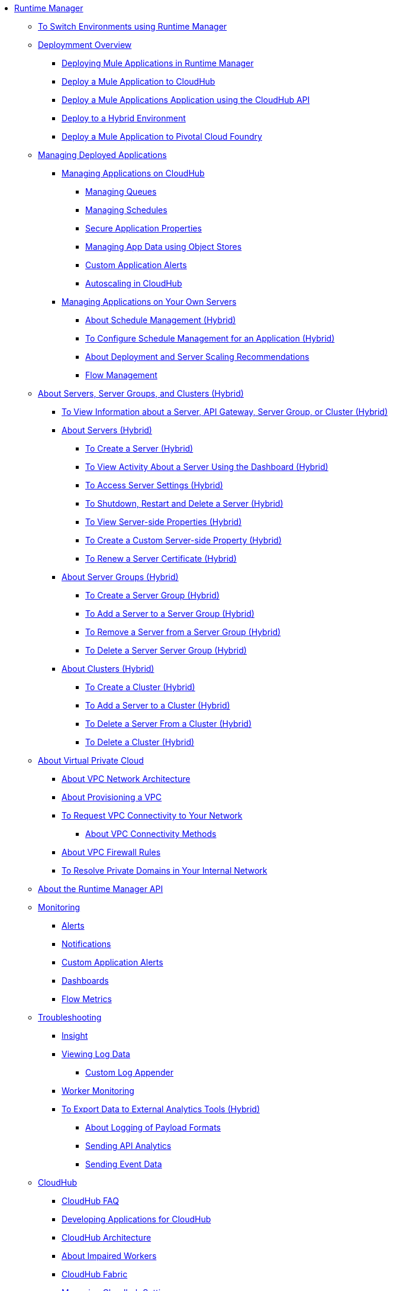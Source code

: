 // TOC File

* link:/runtime-manager/[Runtime Manager]
** link:/runtime-manager/runtime-manager-switch-env[To Switch Environments using Runtime Manager]
+
// DOCS-2166: Remove Tutorial articles from Runtime Manager
// ** link:/runtime-manager/tutorials[Tutorials]
// *** link:/runtime-manager/vpc-tutorial[Tutorial: Creating a VPC (Runtime Manager)]
// *** link:/runtime-manager/create-vpc-cli[Tutorial: Creating a VPC (Anypoint Platform CLI)]
// *** link:/runtime-manager/vpc-configure-private-domain-task[To Configure Private Domains (Runtime Manager)]
+
** link:/runtime-manager/deployment-overview[Deploymment Overview]
*** link:/runtime-manager/deployment-strategies[Deploying Mule Applications in Runtime Manager]
*** link:/runtime-manager/deploying-to-cloudhub[Deploy a Mule Application to CloudHub]
*** link:/runtime-manager/deploy-application[Deploy a Mule Applications Application using the CloudHub API]
*** link:/runtime-manager/deploying-to-your-own-servers[Deploy to a Hybrid Environment]
*** link:/runtime-manager/deploying-to-pcf[Deploy a Mule Application to Pivotal Cloud Foundry]

** link:/runtime-manager/managing-deployed-applications[Managing Deployed Applications]
*** link:/runtime-manager/managing-applications-on-cloudhub[Managing Applications on CloudHub]
**** link:/runtime-manager/managing-queues[Managing Queues]
**** link:/runtime-manager/managing-schedules[Managing Schedules]
**** link:/runtime-manager/secure-application-properties[Secure Application Properties]
**** link:/runtime-manager/managing-application-data-with-object-stores[Managing App Data using Object Stores]
**** link:/runtime-manager/custom-application-alerts[Custom Application Alerts]
**** link:/runtime-manager/autoscaling-in-cloudhub[Autoscaling in CloudHub]
*** link:/runtime-manager/managing-applications-on-your-own-servers[Managing Applications on Your Own Servers]
**** link:/runtime-manager/hybrid-schedule-mgmt[About Schedule Management (Hybrid)]
**** link:/runtime-manager/hybrid-schedule-mgmt-config[To Configure Schedule Management for an Application (Hybrid)]
**** link:/runtime-manager/runtime-dep-serv-limits[About Deployment and Server Scaling Recommendations]
**** link:/runtime-manager/flow-management[Flow Management]

** link:/runtime-manager/managing-servers[About Servers, Server Groups, and Clusters (Hybrid)]
*** link:/runtime-manager/servers-view-info[To View Information about a Server, API Gateway, Server Group, or Cluster (Hybrid)]
*** link:/runtime-manager/servers-about[About Servers (Hybrid)]
**** link:/runtime-manager/servers-create[To Create a Server (Hybrid)]
**** link:/runtime-manager/servers-dashboard[To View Activity About a Server Using the Dashboard (Hybrid)]
**** link:/runtime-manager/servers-settings[To Access Server Settings (Hybrid)]
**** link:/runtime-manager/servers-actions[To Shutdown, Restart and Delete a Server (Hybrid)]
**** link:/runtime-manager/servers-properties-view[To View Server-side Properties (Hybrid)]
**** link:/runtime-manager/servers-properties-create[To Create a Custom Server-side Property (Hybrid)]
**** link:/runtime-manager/servers-cert-renewal[To Renew a Server Certificate (Hybrid)]
*** link:/runtime-manager/server-group-about[About Server Groups (Hybrid)]
**** link:/runtime-manager/server-group-create[To Create a Server Group (Hybrid)]
**** link:/runtime-manager/server-group-add[To Add a Server to a Server Group (Hybrid)]
**** link:/runtime-manager/server-group-remove[To Remove a Server from a Server Group (Hybrid)]
**** link:/runtime-manager/server-group-delete[To Delete a Server Server Group (Hybrid)]
*** link:/runtime-manager/cluster-about[About Clusters (Hybrid)]
**** link:/runtime-manager/cluster-create[To Create a Cluster (Hybrid)]
**** link:/runtime-manager/cluster-add-srv[To Add a Server to a Cluster (Hybrid)]
**** link:/runtime-manager/cluster-del-srv[To Delete a Server From a Cluster (Hybrid)]
**** link:/runtime-manager/cluster-delete[To Delete a Cluster (Hybrid)]

** link:/runtime-manager/virtual-private-cloud[About Virtual Private Cloud]
*** link:/runtime-manager/vpc-architecture-concept[About VPC Network Architecture]
*** link:/runtime-manager/vpc-provisioning-concept[About Provisioning a VPC]
*** link:/runtime-manager/to-request-vpc-connectivity[To Request VPC Connectivity to Your Network]
**** link:/runtime-manager/vpc-connectivity-methods-concept[About VPC Connectivity Methods]
*** link:/runtime-manager/vpc-firewall-rules-concept[About VPC Firewall Rules]
*** link:/runtime-manager/resolve-private-domains-vpc-task[To Resolve Private Domains in Your Internal Network]

** link:/runtime-manager/runtime-manager-api[About the Runtime Manager API]
** link:/runtime-manager/monitoring[Monitoring]
*** link:/runtime-manager/alerts-on-runtime-manager[Alerts]
*** link:/runtime-manager/notifications-on-runtime-manager[Notifications]
*** link:/runtime-manager/custom-application-alerts[Custom Application Alerts]
*** link:/runtime-manager/monitoring-dashboards[Dashboards]
*** link:/runtime-manager/flow-metrics[Flow Metrics]
** link:/runtime-manager/troubleshooting[Troubleshooting]
*** link:/runtime-manager/insight[Insight]
*** link:/runtime-manager/viewing-log-data[Viewing Log Data]
**** link:/runtime-manager/custom-log-appender[Custom Log Appender]
*** link:/runtime-manager/worker-monitoring[Worker Monitoring]
*** link:/runtime-manager/sending-data-from-arm-to-external-analytics-software[To Export Data to External Analytics Tools (Hybrid)]
**** link:/runtime-manager/about-logging-of-payload-formats[About Logging of Payload Formats]
**** link:/runtime-manager/sending-api-analytics-from-arm-to-db[Sending API Analytics]
**** link:/runtime-manager/sending-event-data-from-arm-to-db[Sending Event Data]
** link:/runtime-manager/cloudhub[CloudHub]
*** link:/runtime-manager/cloudhub-faq[CloudHub FAQ]
*** link:/runtime-manager/developing-applications-for-cloudhub[Developing Applications for CloudHub]
*** link:/runtime-manager/cloudhub-architecture[CloudHub Architecture]
*** link:/runtime-manager/cloudhub-impaired-worker[About Impaired Workers]
*** link:/runtime-manager/cloudhub-fabric[CloudHub Fabric]
*** link:/runtime-manager/managing-cloudhub-specific-settings[Managing Cloudhub Settings]
*** link:/runtime-manager/cloudhub-networking-guide[CloudHub Networking Guide]
*** link:/runtime-manager/cloudhub-dedicated-load-balancer[Cloudhub Dedicated Load Balancer]
*** link:/runtime-manager/penetration-testing-policies[Penetration Testing Policies]
*** link:/runtime-manager/cloudhub-api[CloudHub API]

** link:/runtime-manager/dedicated-load-balancer-tutorial[About Load Balancers (CloudHub)]
*** link:/runtime-manager/lb-architecture[About Dedicated Load Balancer Architecture]
*** link:/runtime-manager/lb-create-arm[To Create a Load Balancer (Runtime Manager)]
*** link:/runtime-manager/lb-create-cli[To Create a Load Balancer (Anypoint Platform CLI)]
*** link:/runtime-manager/lb-create-api[To Create a Load Balancer (CloudHub API)]
*** link:/runtime-manager/lb-cert-endpoints[About Load Balancer SSL Endpoints and Certificates]
**** link:/runtime-manager/lb-cert-upload[About Uploading Certificates]
**** link:/runtime-manager/lb-cert-validation[About Certificate Validation]
*** link:/runtime-manager/lb-mapping-rules[About Mapping Rules]
*** link:/runtime-manager/lb-whitelists[About Whitelists]

** link:/runtime-manager/working-with-applications[Working with Applications]
*** link:/runtime-manager/create-application[Create Application]
*** link:/runtime-manager/delete-application[Delete an Application]
*** link:/runtime-manager/deploy-application[Deploy Application]
*** link:/runtime-manager/get-application[Get an Application]
*** link:/runtime-manager/list-all-applications[List All Applications]
*** link:/runtime-manager/update-application-metadata[Update Application Metadata]
** link:/runtime-manager/logs[Working with Logs]
*** link:/runtime-manager/list-all-logs[List Log Messages]
** link:/runtime-manager/notifications[Working with Notifications]
*** link:/runtime-manager/create-notification[Create Notification]
*** link:/runtime-manager/list-notifications[List All Notifications]
*** link:/runtime-manager/update-all-notifications[Update All Notifications]
*** link:/runtime-manager/update-notification[Update Notification]
** link:/runtime-manager/working-with-alerts[Working with Alerts]

** link:/runtime-manager/maintenance-and-upgrade-policy[Maintenance and Upgrade Policy]
** link:/runtime-manager/runtime-manager-agent[Runtime Manager Agent]
*** link:/runtime-manager/installing-and-configuring-runtime-manager-agent[Installing and Configuring the Agent]
*** link:/runtime-manager/debugging-the-runtime-manager-agent[Debugging the Agent]
*** link:/runtime-manager/advanced-usage[Advanced Usage]
**** link:/runtime-manager/building-an-https-service[Building an HTTPS Service]
**** link:/runtime-manager/runtime-manager-agent-architecture[Runtime Manager Agent Architecture]
**** link:/runtime-manager/runtime-manager-agent-api[Agent API]
***** link:/runtime-manager/administration-service[Administration Service]
***** link:/runtime-manager/managing-applications-and-domains[Managing Applications and Domains]
***** link:/runtime-manager/jmx-service[JMX Service]
***** link:/runtime-manager/runtime-manager-agent-notifications[Runtime Manager Agent Notifications]
**** link:/runtime-manager/event-tracking[Event Tracking]
**** link:/runtime-manager/internal-handler-buffering[Internal Handler Buffering]
**** link:/runtime-manager/extending-the-runtime-manager-agent[Extending the Runtime Manager Agent]
** link:/runtime-manager/anypoint-platform-cli[Command Line Interface]
*** link:/runtime-manager/command-line-tools[Deprecated Command Line Tool]
